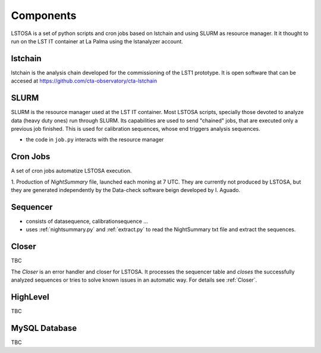 .. _components:

Components
**********

LSTOSA is a set of python scripts and cron jobs based on lstchain and using SLURM as
resource manager. It it thought to run on the LST IT container at La Palma
using the lstanalyzer account.

.. _lstchain:

lstchain
====

lstchain is the analysis chain developed for the commissioning of the LST1 prototype.
It is open software that can be accesed at https://github.com/cta-observatory/cta-lstchain

.. _slurm:

SLURM
==========

SLURM is the resource manager used at the LST IT container. Most LSTOSA scripts, specially those devoted to 
analyze data (heavy duty ones) run through SLURM. Its capabilities are used to send "chained"
jobs, that are executed only a previous job finished. This is used for calibration sequences, whose
end triggers analysis sequences.
 
* the code in  ``job.py`` interacts with the resource manager


.. _Cron Jobs:

Cron Jobs
=========

A set of cron jobs automatize LSTOSA execution. 

1. Production of  *NightSummary* file, launched each moning at 7 UTC. They are currently not produced by LSTOSA, but they are 
generated independently by the Data-check software beign developed by I. Aguado.

.. _sequencer:

Sequencer
=========

* consists of datasequence, calibrationsequence ...
* uses :ref:`nightsummary.py` and :ref:`extract.py` to read the NightSummary
  txt file and extract the sequences.


Closer
======

TBC

The *Closer* is an error handler and closer for LSTOSA.
It processes the sequencer table and *closes* the successfully analyzed
sequences or tries to solve known issues in an automatic way.
For details see :ref:`Closer`.


.. _highlevel:

HighLevel
=========

TBC

.. _database:

MySQL Database
==============

TBC
